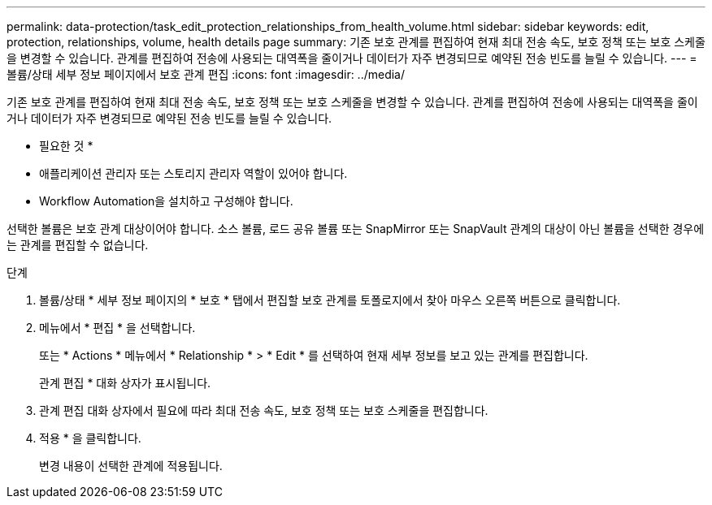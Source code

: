 ---
permalink: data-protection/task_edit_protection_relationships_from_health_volume.html 
sidebar: sidebar 
keywords: edit, protection, relationships, volume, health details page 
summary: 기존 보호 관계를 편집하여 현재 최대 전송 속도, 보호 정책 또는 보호 스케줄을 변경할 수 있습니다. 관계를 편집하여 전송에 사용되는 대역폭을 줄이거나 데이터가 자주 변경되므로 예약된 전송 빈도를 늘릴 수 있습니다. 
---
= 볼륨/상태 세부 정보 페이지에서 보호 관계 편집
:icons: font
:imagesdir: ../media/


[role="lead"]
기존 보호 관계를 편집하여 현재 최대 전송 속도, 보호 정책 또는 보호 스케줄을 변경할 수 있습니다. 관계를 편집하여 전송에 사용되는 대역폭을 줄이거나 데이터가 자주 변경되므로 예약된 전송 빈도를 늘릴 수 있습니다.

* 필요한 것 *

* 애플리케이션 관리자 또는 스토리지 관리자 역할이 있어야 합니다.
* Workflow Automation을 설치하고 구성해야 합니다.


선택한 볼륨은 보호 관계 대상이어야 합니다. 소스 볼륨, 로드 공유 볼륨 또는 SnapMirror 또는 SnapVault 관계의 대상이 아닌 볼륨을 선택한 경우에는 관계를 편집할 수 없습니다.

.단계
. 볼륨/상태 * 세부 정보 페이지의 * 보호 * 탭에서 편집할 보호 관계를 토폴로지에서 찾아 마우스 오른쪽 버튼으로 클릭합니다.
. 메뉴에서 * 편집 * 을 선택합니다.
+
또는 * Actions * 메뉴에서 * Relationship * > * Edit * 를 선택하여 현재 세부 정보를 보고 있는 관계를 편집합니다.

+
관계 편집 * 대화 상자가 표시됩니다.

. 관계 편집 대화 상자에서 필요에 따라 최대 전송 속도, 보호 정책 또는 보호 스케줄을 편집합니다.
. 적용 * 을 클릭합니다.
+
변경 내용이 선택한 관계에 적용됩니다.


